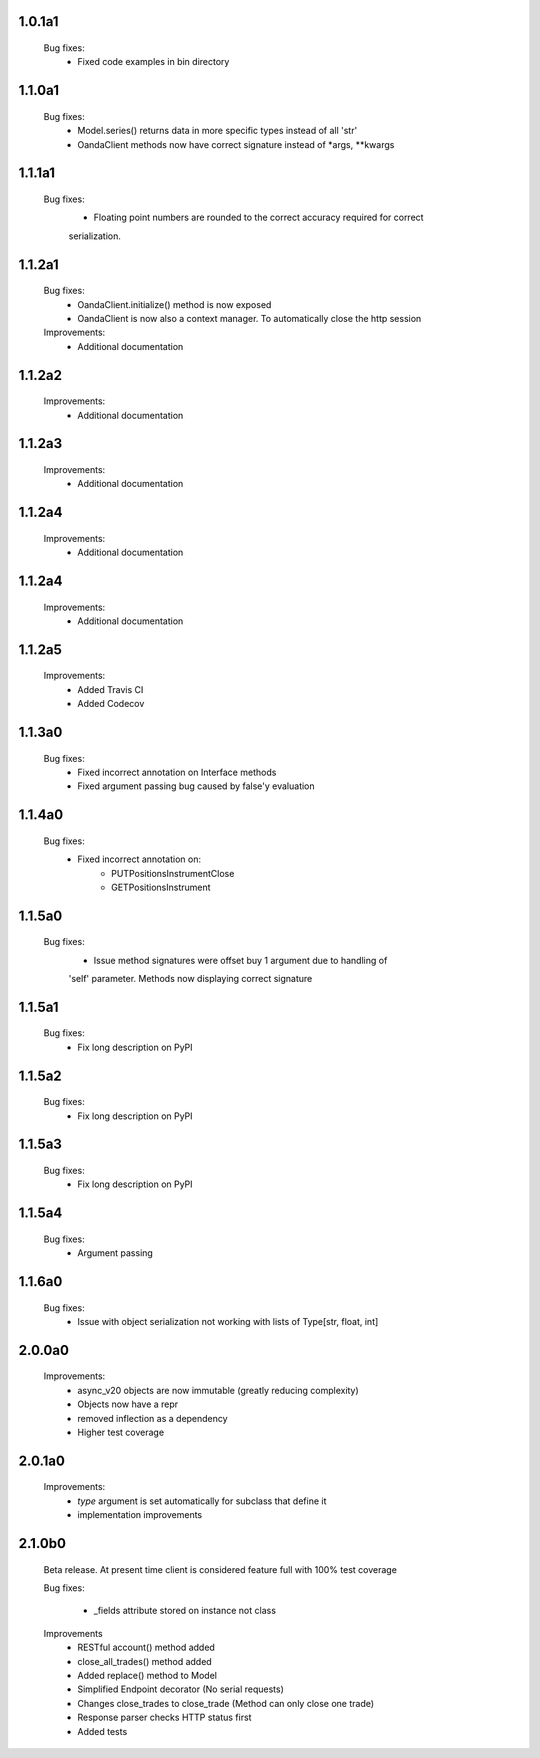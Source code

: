 1.0.1a1
=======
   Bug fixes:
      - Fixed code examples in bin directory

1.1.0a1
=======
   Bug fixes:
      - Model.series() returns data in more specific types instead of all 'str'
      - OandaClient methods now have correct signature instead of *args, **kwargs

1.1.1a1
=======
   Bug fixes:
      - Floating point numbers are rounded to the correct accuracy required for correct
      serialization.

1.1.2a1
=======
   Bug fixes:
      - OandaClient.initialize() method is now exposed
      - OandaClient is now also a context manager. To automatically close the http session

   Improvements:
      - Additional documentation

1.1.2a2
=======
   Improvements:
      - Additional documentation
1.1.2a3
=======
   Improvements:
      - Additional documentation

1.1.2a4
=======
   Improvements:
      - Additional documentation

1.1.2a4
=======
   Improvements:
      - Additional documentation

1.1.2a5
=======
   Improvements:
      - Added Travis CI
      - Added Codecov

1.1.3a0
=======
   Bug fixes:
      - Fixed incorrect annotation on Interface methods
      - Fixed argument passing bug caused by false'y evaluation

1.1.4a0
=======
   Bug fixes:
      - Fixed incorrect annotation on:
         - PUTPositionsInstrumentClose
         - GETPositionsInstrument

1.1.5a0
=======
   Bug fixes:
      - Issue method signatures were offset buy 1 argument due to handling of
      'self' parameter. Methods now displaying correct signature

1.1.5a1
=======
   Bug fixes:
        - Fix long description on PyPI

1.1.5a2
=======
   Bug fixes:
        - Fix long description on PyPI

1.1.5a3
=======
   Bug fixes:
        - Fix long description on PyPI

1.1.5a4
=======
   Bug fixes:
        - Argument passing

1.1.6a0
=======
   Bug fixes:
        - Issue with object serialization not working with lists of Type[str, float, int]

2.0.0a0
=======
    Improvements:
        - async_v20 objects are now immutable (greatly reducing complexity)
        - Objects now have a repr
        - removed inflection as a dependency
        - Higher test coverage

2.0.1a0
=======
   Improvements:
      - `type` argument is set automatically for subclass that define it
      - implementation improvements

2.1.0b0
=======

   Beta release. At present time client is considered feature full
   with 100% test coverage

   Bug fixes:

      - _fields attribute stored on instance not class

   Improvements
      - RESTful account() method added
      - close_all_trades() method added
      - Added replace() method to Model
      - Simplified Endpoint decorator (No serial requests)
      - Changes close_trades to close_trade (Method can only close one trade)
      - Response parser checks HTTP status first
      - Added tests
